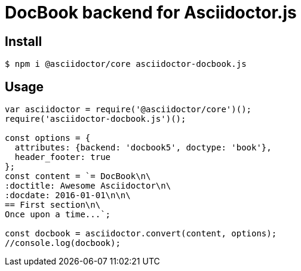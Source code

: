# DocBook backend for Asciidoctor.js

ifdef::env-github[]
image:http://img.shields.io/travis/asciidoctor/asciidoctor-docbook.js.svg[Travis build status, link=https://travis-ci.org/asciidoctor/asciidoctor-docbook.js]
image:http://img.shields.io/npm/v/asciidoctor-docbook.js.svg[npm version, link=https://www.npmjs.org/package/asciidoctor-docbook.js]
endif::[]

## Install

```sh
$ npm i @asciidoctor/core asciidoctor-docbook.js
```

## Usage

```javascript
var asciidoctor = require('@asciidoctor/core')();
require('asciidoctor-docbook.js')();

const options = {
  attributes: {backend: 'docbook5', doctype: 'book'},
  header_footer: true
};
const content = `= DocBook\n\
:doctitle: Awesome Asciidoctor\n\
:docdate: 2016-01-01\n\n\
== First section\n\
Once upon a time...`;

const docbook = asciidoctor.convert(content, options);
//console.log(docbook);
```
